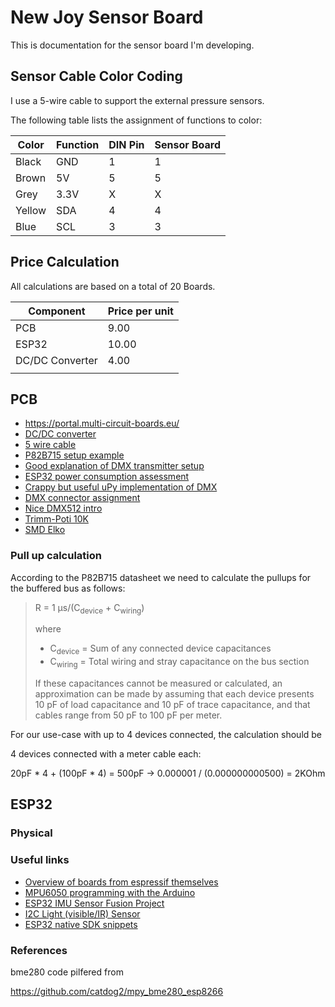 * New Joy Sensor Board

This is documentation for the sensor board I'm developing.

** Sensor Cable Color Coding

I use a 5-wire cable to support the external pressure sensors.

The following table lists the assignment of functions to color:

|--------+----------+---------+--------------|
| Color  | Function | DIN Pin | Sensor Board |
|--------+----------+---------+--------------|
| Black  | GND      |       1 |            1 |
| Brown  | 5V       |       5 |            5 |
| Grey   | 3.3V     |       X |            X |
| Yellow | SDA      |       4 |            4 |
| Blue   | SCL      |       3 |            3 |
|--------+----------+---------+--------------|


** Price Calculation

All calculations are based on a total of 20 Boards.

| Component       | Price per unit |
|-----------------+----------------|
| PCB             |           9.00 |
| ESP32           |          10.00 |
| DC/DC Converter |           4.00 |
|                 |                |

** PCB 

  - https://portal.multi-circuit-boards.eu/
  - [[https://www.amazon.de/gp/product/B0178DX1ZC/ref%3Doh_aui_search_detailpage?ie%3DUTF8&psc%3D1][DC/DC converter]]
  - [[https://www.reichelt.de/OeLFLEX-CLASSIC/CL100-5G0-5-50/3/index.html?ACTION%3D3&LA%3D3&ARTICLE%3D165213&GROUPID%3D7698&trstct%3Dvrt_pdn][5 wire cable]]
  - [[https://e2e.ti.com/support/interface/i2c/f/390/t/615703?P82B715-Not-reading#][P82B715 setup example]]
  - [[http://www.mathertel.de/Arduino/DMXShield.aspx][Good explanation of DMX transmitter setup]]
  - [[https://www.youtube.com/watch?v%3D8NDq6hC9KJo][ESP32 power consumption assessment]]
  - [[https://github.com/clacktronics/pyb_dmx/blob/master/dmx.py][Crappy but useful uPy implementation of DMX]]
  - [[https://de.wikipedia.org/wiki/DMX_(Lichttechnik)][DMX connector assignment]]
  - [[https://www.element14.com/community/groups/open-source-hardware/blog/2017/08/24/dmx-explained-dmx512-and-rs-485-protocol-detail-for-lighting-applications][Nice DMX512 intro]]
  - [[https://www.reichelt.de/PT15-Pihertrimmer-15mm/PT-15-L-10K/3/index.html?ACTION%3D3&LA%3D446&ARTICLE%3D14951&GROUPID%3D3128&artnr%3DPT%2B15-L%2B10K&SEARCH%3Dtrim%252Bpoti%252B10K&trstct%3Dpos_0][Trimm-Poti 10K]]
  - [[https://www.reichelt.de/Elkos-SMD-Low-ESR-105-C/SMD-ELKO-10-35/3/index.html?ACTION%3D3&LA%3D446&ARTICLE%3D31907&GROUPID%3D4001&artnr%3DSMD%2BELKO%2B10%252F35&SEARCH%3Dsmd%252Belko&trstct%3Dpos_1][SMD Elko]]

*** Pull up calculation

According to the P82B715 datasheet we need to calculate the pullups for the buffered bus as follows:

#+BEGIN_QUOTE
R = 1 μs/(C_device + C_wiring)

where

 - C_device = Sum of any connected device capacitances
 - C_wiring = Total wiring and stray capacitance on the bus section 


If these capacitances cannot be measured or calculated, an
approximation can be made by assuming that each device presents 10 pF
of load capacitance and 10 pF of trace capacitance, and that cables
range from 50 pF to 100 pF per meter.
#+END_QUOTE
 
For our use-case with up to 4 devices connected, the calculation should be

4 devices connected with a meter cable each:

20pF * 4 + (100pF * 4) = 500pF -> 0.000001 / (0.000000000500) = 2KOhm

** ESP32

*** Physical


*** Useful links

 - [[http://esp32.net/#Hardware][Overview of boards from espressif themselves]]
 - [[http://playground.arduino.cc/Main/MPU-6050][MPU6050 programming with the Arduino]]
 - [[https://github.com/kriswiner/ESP32/blob/master/MPU9250_MS5637/MPU9250_MS5637_AHRS.ino][ESP32 IMU Sensor Fusion Project]]
 - [[https://www.adafruit.com/product/439][I2C Light (visible/IR) Sensor ]]
 - [[https://github.com/nkolban/esp32-snippets][ESP32 native SDK snippets]]

*** References

bme280 code pilfered from

  https://github.com/catdog2/mpy_bme280_esp8266
